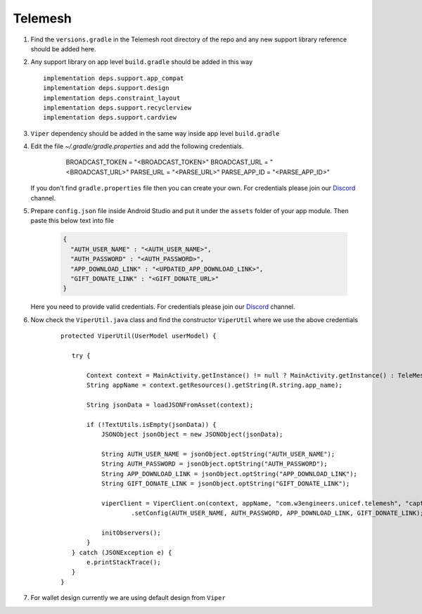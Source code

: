 .. _development_step_by_step:

Telemesh
---------------------------------

1. Find the ``versions.gradle`` in the Telemesh root directory of the repo and
   any new support library reference should be added here.

2. Any support library on app level ``build.gradle`` should be added in
   this way

   ::

           implementation deps.support.app_compat
           implementation deps.support.design
           implementation deps.constraint_layout
           implementation deps.support.recyclerview
           implementation deps.support.cardview


3. ``Viper`` dependency should be added in the same way inside app level ``build.gradle``

4. Edit the file `~/.gradle/gradle.properties` and add the following credentials.

    ..

          BROADCAST_TOKEN = "<BROADCAST_TOKEN>"
          BROADCAST_URL = "<BROADCAST_URL>"
          PARSE_URL = "<PARSE_URL>"
          PARSE_APP_ID = "<PARSE_APP_ID>"



    ..
        For Unix based system the directory is ``~/.gradle/gradle.properties``

        For Windows system the directory is ``C:\Users\username\.gradle\gradle.properties``

   If you don't find ``gradle.properties`` file then you can create your own.
   For credentials please join our `Discord`_ channel.


5. Prepare ``config.json`` file inside Android Studio and put it under the ``assets`` folder of your app module.
   Then paste this below text into file

    .. code-block:: JSON

      {
        "AUTH_USER_NAME" : "<AUTH_USER_NAME>",
        "AUTH_PASSWORD" : "<AUTH_PASSWORD>",
        "APP_DOWNLOAD_LINK" : "<UPDATED_APP_DOWNLOAD_LINK>",
        "GIFT_DONATE_LINK" : "<GIFT_DONATE_URL>"
      }

   Here you need to provide valid credentials. For credentials please join our `Discord`_ channel.


6. Now check the ``ViperUtil.java`` class and find the constructor ``ViperUtil`` where we use the above credentials

    ::

           protected ViperUtil(UserModel userModel) {

              try {

                  Context context = MainActivity.getInstance() != null ? MainActivity.getInstance() : TeleMeshApplication.getContext();
                  String appName = context.getResources().getString(R.string.app_name);

                  String jsonData = loadJSONFromAsset(context);

                  if (!TextUtils.isEmpty(jsonData)) {
                      JSONObject jsonObject = new JSONObject(jsonData);

                      String AUTH_USER_NAME = jsonObject.optString("AUTH_USER_NAME");
                      String AUTH_PASSWORD = jsonObject.optString("AUTH_PASSWORD");
                      String APP_DOWNLOAD_LINK = jsonObject.optString("APP_DOWNLOAD_LINK");
                      String GIFT_DONATE_LINK = jsonObject.optString("GIFT_DONATE_LINK");

                      viperClient = ViperClient.on(context, appName, "com.w3engineers.unicef.telemesh", "captor", userModel.getName(), userModel.getImage(), userModel.getTime(), true)
                              .setConfig(AUTH_USER_NAME, AUTH_PASSWORD, APP_DOWNLOAD_LINK, GIFT_DONATE_LINK);

                      initObservers();
                  }
              } catch (JSONException e) {
                  e.printStackTrace();
              }
           }



7. For wallet design currently we are using default design from ``Viper``



.. _Discord: https://discord.gg/SHG4qrH


